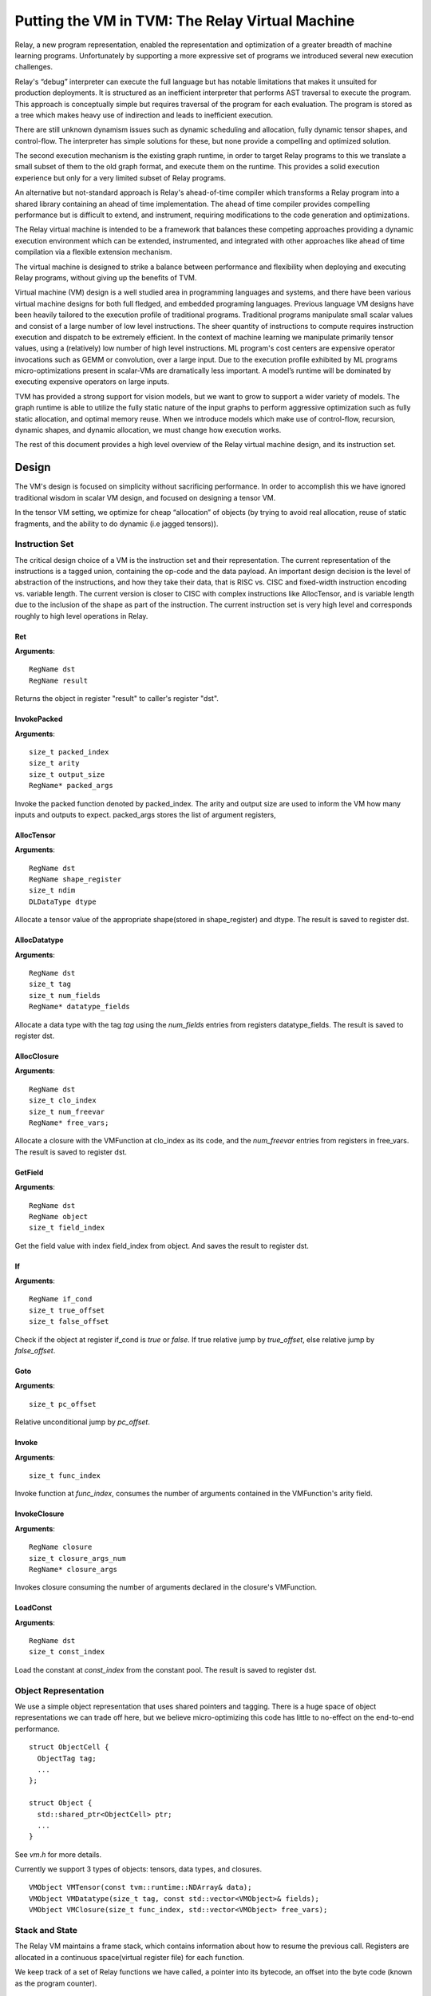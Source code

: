 ..  Licensed to the Apache Software Foundation (ASF) under one
    or more contributor license agreements.  See the NOTICE file
    distributed with this work for additional information
    regarding copyright ownership.  The ASF licenses this file
    to you under the Apache License, Version 2.0 (the
    "License"); you may not use this file except in compliance
    with the License.  You may obtain a copy of the License at

..    http://www.apache.org/licenses/LICENSE-2.0

..  Unless required by applicable law or agreed to in writing,
    software distributed under the License is distributed on an
    "AS IS" BASIS, WITHOUT WARRANTIES OR CONDITIONS OF ANY
    KIND, either express or implied.  See the License for the
    specific language governing permissions and limitations
    under the License.

Putting the VM in TVM: The Relay Virtual Machine
================================================

Relay, a new program representation, enabled the representation and optimization of
a greater breadth of machine  learning programs.
Unfortunately by supporting a more expressive set of programs we
introduced several new execution challenges.

Relay's “debug” interpreter can execute the full language but has notable limitations
that makes it unsuited for production deployments. It is structured as an inefficient
interpreter that performs AST traversal  to execute the program. This approach is conceptually
simple but requires traversal of the program for each evaluation. The program is stored as a
tree which makes heavy use of indirection and leads to inefficient execution.

There are still unknown dynamism issues such as dynamic scheduling and allocation,
fully dynamic tensor shapes, and control-flow. The interpreter has simple solutions
for these, but none provide a compelling and optimized solution.

The second execution mechanism is the existing graph runtime, in order to target Relay
programs to this we translate a small subset of them to the old graph format, and execute
them on the runtime.
This provides a solid execution experience but only for a very limited subset of Relay programs.

An alternative but not-standard approach is Relay's ahead-of-time compiler
which transforms a Relay program into a shared library containing an ahead
of time implementation. The ahead of time compiler provides compelling performance
but is difficult to extend, and instrument, requiring modifications to the
code generation and optimizations.

The Relay virtual machine is intended to be a framework that balances these competing
approaches providing a dynamic execution environment which can be extended, instrumented,
and integrated with other approaches like ahead of time compilation via a flexible extension
mechanism.

The virtual machine is designed to strike a balance between performance and flexibility
when deploying and executing Relay programs, without giving up the benefits of TVM.

Virtual machine (VM) design is a well studied area in programming languages and systems,
and there have been various virtual machine designs for both full fledged,
and embedded programing languages.
Previous language VM designs have been heavily tailored to the execution profile of traditional programs.
Traditional programs manipulate small scalar values and consist of a large number of low level instructions.
The sheer quantity of instructions to compute requires instruction execution and dispatch to be extremely efficient.
In the context of machine learning we manipulate primarily tensor values, using a (relatively)
low number of high level instructions. ML program's cost centers are expensive operator invocations
such as GEMM or convolution, over a large input. Due to the execution profile exhibited by ML programs
micro-optimizations present in scalar-VMs are dramatically less important.
A model’s runtime will  be dominated by executing expensive operators on large inputs.

TVM has provided a strong support for vision models,
but we want to grow to support a wider variety of models.
The graph runtime is able to utilize the fully static nature of the input graphs to perform
aggressive optimization such as fully static allocation, and optimal memory reuse.
When we introduce models which make use of control-flow, recursion, dynamic shapes, and dynamic
allocation, we must change how execution works.

The rest of this document provides a high level overview of the Relay
virtual machine design, and its instruction set.

Design
------

The VM's design is focused on simplicity without sacrificing performance.
In order to accomplish this we have ignored traditional wisdom in scalar
VM design, and focused on designing a tensor VM.

In the tensor VM setting, we optimize for cheap “allocation” of objects (by trying to avoid real allocation,
reuse of static fragments, and the ability to do dynamic (i.e jagged tensors)).

Instruction Set
~~~~~~~~~~~~~~~

The critical design choice of a VM is the instruction set and their representation.
The current representation of the instructions is a tagged union, containing the op-code and the data payload.  An important design decision is the level of abstraction of the instructions, and how they take their data, that is RISC vs. CISC and fixed-width instruction encoding vs. variable length. The current version is closer to CISC with complex instructions like AllocTensor, and is variable length due to the inclusion of the shape as part of the instruction. The current instruction set is very high level and corresponds roughly to high level operations in Relay.

Ret
^^^
**Arguments**:
::
  RegName dst
  RegName result

Returns the object in register "result" to caller's register "dst".

InvokePacked
^^^^^^^^^^^^
**Arguments**:
::
  size_t packed_index
  size_t arity
  size_t output_size
  RegName* packed_args

Invoke the packed function denoted by packed_index. The arity
and output size are used to inform the VM how many inputs and
outputs to expect. packed_args stores the list of argument registers,

AllocTensor
^^^^^^^^^^^
**Arguments**:
::
  RegName dst
  RegName shape_register
  size_t ndim
  DLDataType dtype

Allocate a tensor value of the appropriate shape(stored in shape_register) and dtype. The result
is saved to register dst.

AllocDatatype
^^^^^^^^^^^^^
**Arguments**:
::
  RegName dst
  size_t tag
  size_t num_fields
  RegName* datatype_fields

Allocate a data type with the tag `tag` using the `num_fields` entries
from registers datatype_fields. The result is saved to register dst.

AllocClosure
^^^^^^^^^^^^
**Arguments**:
::
  RegName dst
  size_t clo_index
  size_t num_freevar
  RegName* free_vars;

Allocate a closure with the VMFunction at clo_index as
its code, and the `num_freevar` entries from registers in
free_vars. The result is saved to register dst.

GetField
^^^^^^^^
**Arguments**:
::
  RegName dst
  RegName object
  size_t field_index

Get the field value with index field_index from object. And saves the result to register dst.

If
^^
**Arguments**:
::
  RegName if_cond
  size_t true_offset
  size_t false_offset

Check if the object at register if_cond is `true` or `false`.
If true relative jump by `true_offset`, else relative
jump by `false_offset`.

Goto
^^^^
**Arguments**:
::
  size_t pc_offset

Relative unconditional jump by `pc_offset`.

Invoke
^^^^^^
**Arguments**:
::
  size_t func_index

Invoke function at `func_index`, consumes the number of arguments contained in the VMFunction's
arity field.

InvokeClosure
^^^^^^^^^^^^^
**Arguments**:
::
    RegName closure
    size_t closure_args_num
    RegName* closure_args

Invokes closure consuming the number of arguments declared in the closure's VMFunction.

LoadConst
^^^^^^^^^
**Arguments**:
::
  RegName dst
  size_t const_index

Load the constant at `const_index` from the constant pool. The result is saved to register dst.

Object Representation
~~~~~~~~~~~~~~~~~~~~~
We use a simple object representation that uses shared pointers and tagging.
There is a huge space of object representations we can trade off here, but we
believe micro-optimizing this code has little to no-effect on the end-to-end performance.

::

    struct ObjectCell {
      ObjectTag tag;
      ...
    };

    struct Object {
      std::shared_ptr<ObjectCell> ptr;
      ...
    }

See `vm.h` for more details.

Currently we support 3 types of objects: tensors, data types, and closures.

::

    VMObject VMTensor(const tvm::runtime::NDArray& data);
    VMObject VMDatatype(size_t tag, const std::vector<VMObject>& fields);
    VMObject VMClosure(size_t func_index, std::vector<VMObject> free_vars);


Stack and State
~~~~~~~~~~~~~~~

The Relay VM maintains a frame stack, which contains information about how to resume the
previous call. Registers are allocated in a continuous space(virtual register file) for each function.

We keep track of a set of Relay functions we have called, a pointer into its bytecode, an offset into the byte code (known as the program counter).

::

    struct VirtualMachine {
      ...
      std::vector<VMFrame> frames;
      ...
      // Current function.
      size_t func_index;
      // Pointer into the current function's instructions.
      const Instruction* code;
      // Current program counter relative to the code pointer.
      size_t pc;
      // The current base pointer.
      size_t bp;
      ...
    };


Dispatch Loop
~~~~~~~~~~~~~
A very critical piece of a VM is the dispatch loop, usually this dominates execution time of a virtual machine, but experimentally we have found the performance of the loop to not be of much importance. We have just implemented a simple switch/goto dispatch loop which dispatches based on instruction op code.

This loop is implemented by `VirtualMachine::Run()`.

It is my belief that this code is not as important to end-to-end performance as allocation,
and memory reuse.

VM Compiler
~~~~~~~~~~~

An important part of this infrastructure is a compiler from Relay's full IR into a sequence of bytecode.
The VM compiler transforms a `tvm::relay::Module` into a `tvm::relay::vm::VirtualMachine`. The virtual
machine contains a set of compiled functions, the compiled functions are contained in `tvm::relay::vm::Function`. The functions contain metadata about the the function as well as its compiled bytecode. For full definitions of the data structures see `vm.h`.

Optimizations
~~~~~~~~~~~~~

There are quite a few optimizations required by the VM compiler.

We have implemented them in the old pass style, but plan to port them to
the new pass manager (#2546) before merging.

- A-Normal Form
- Lambda Lift (see `src/relay/vm/lambda_lift.cc`)
- Inline Primitives (see `src/relay/vm/inline_primitives.cc`)
- Inliner (see `src/relay/pass/inliner.cc`)
- Tail Call Optimization (see ...)
- Constant Pool Layout (see ...)
- ADT Tag Allocation (see ...)
- Liveness Analysis (see ...)

Serialization
~~~~~~~~~~~~~

A final and yet to be implemented part of the VM design is serialization. This accompanying PR will introduce both the bytecode, its serialization, as well as VM level serialization. The idea being that a VM can be efficiently stored to disk and resumed at a later time. This would also allow us to efficiently schedule many models on to a single machine in order to obtain good utilization.

Unresolved Questions
~~~~~~~~~~~~~~~~~~~~

How do we handle dynamic shapes?
^^^^^^^^^^^^^^^^^^^^^^^^^^^^^^^^^
I have another prototype extension to Relay which adds initial support for compiling and executing programs containing fully dynamic shapes. I will post an RFC and prototype PR on this subject soon.

How can we modify the VM to support JIT compilation of certain code paths?
^^^^^^^^^^^^^^^^^^^^^^^^^^^^^^^^^^^^^^^^^^^^^^^^^^^^^^^^^^^^^^^^^^^^^^^^^^
In the code generation space there are still many tradeoffs to be analyzed and the VM is designed
to be very flexible so we can modify it for future experiments.

How do we support heterogenous execution?
^^^^^^^^^^^^^^^^^^^^^^^^^^^^^^^^^^^^^^^^^
Heterogenous execution should work out of the box assuming we have annotated the appropriate device copies.
In order to do this properly we need to run the device annotation and copying passes. We forsee nothing too complex in this work.
